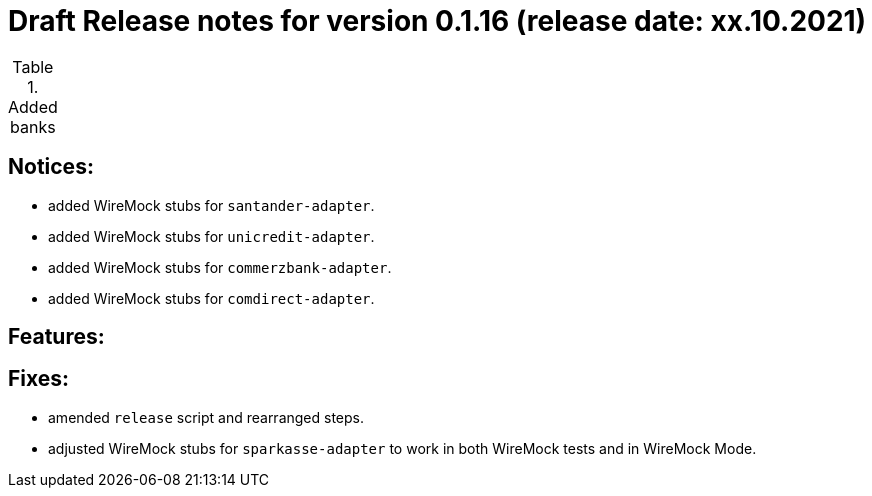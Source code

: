 = Draft Release notes for version 0.1.16 (release date: xx.10.2021)

.Added banks
|===
|===

== Notices:
- added WireMock stubs for `santander-adapter`.
- added WireMock stubs for `unicredit-adapter`.
- added WireMock stubs for `commerzbank-adapter`.
- added WireMock stubs for `comdirect-adapter`.

== Features:

== Fixes:
- amended `release` script and rearranged steps.
- adjusted WireMock stubs for `sparkasse-adapter` to work in both WireMock tests and in WireMock Mode.

